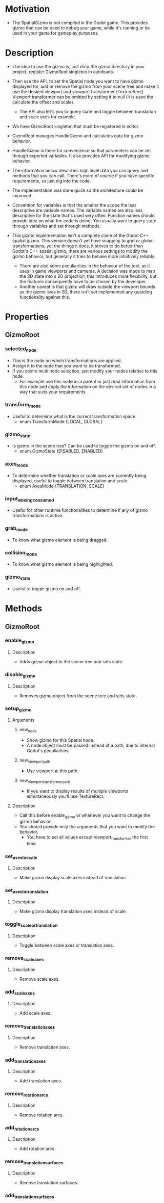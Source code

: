 * Motivation
- The SpatialGizmo is not compiled in the Godot game. This provides gizmo that can be used to debug
  your game, while it's running or be used in your game for gameplay purposes.
* Description
- The idea to use the gizmo is, just drop the gizmo directory in your project, register GizmoRoot
  singleton in autoloads.
- Then use the API, to set the Spatial node you want to have gizmo displayed for, add or remove the
  gizmo from your scene tree and make it use the desired viewport and viewport transformer
  (TextureRect). Viewport transformer can be omitted by setting it to null (it is used the calculate the
  offset and scale).
  - The API also let's you to query state and toggle between translation and scale axes for example.

- We have GizmoRoot singleton that must be registered in editor.
- GizmoRoot manages HandleGizmo and calculates data for gizmo behavior.
- HandleGizmo is there for convenience so that parameters can be set through exported variables. It
  also provides API for modifying gizmo behavior.

- The information below describes high level data you can query and methods that you can
  call. There's more of course if you have specific requirements, so just dig into the code.

- The implementation was done quick so the architecture could be improved.
- Convention for variables is that the smaller the scope the less descriptive are variable
  names. The variable names are also less descriptive for the state that's used very often. Function
  names should provide idea on what the code is doing. You usually want to query state through
  variables and set through methods.

- This gizmo implementation isn't a complete clone of the Godot C++ spatial gizmo. This version
  doesn't yet have snapping to grid or global transformations, yet the things it does, it strives to
  do better than Godot's C++ spatial gizmo, there are various settings to modify the gizmo behavior,
  but generally it tries to behave more intuitively reliably.
  - There are also some peculiarities in the behavior of the tool, as it uses in game viewports and
    cameras. A decision was made to map the 3D state into a 2D projection, this introduces more
    flexibility, but the features consequently have to be chosen by the developer.
  - Another caveat is that gizmo will draw outside the viewport bounds as the gizmo lives in 2D,
    there isn't yet implemented any guarding functionality against this.
* Properties
** GizmoRoot
*** selected_node
- This is the node on which transformations are applied.
- Assign it to the node that you want to be transformed.
- If you desire multi node selection, just modify your nodes relative to this node.
  - For example use this node as a parent or just read information from this node and apply the
    information on the desired set of nodes in a way that suits your requirements.
*** transform_mode
- Useful to determine what is the current transformation space.
  - enum TransformMode {LOCAL, GLOBAL}
*** gizmo_state
- Is gizmo in the scene tree? Can be used to toggle the gizmo on and off.
  - enum GizmoState {DISABLED, ENABLED}
*** axes_mode
- To determine whether translation or scale axes are currently being displayed, useful to toggle
  between translation and scale.
  - enum AxesMode {TRANSLATION, SCALE}
*** input_is_being_consumed
- Useful for other runtime functionalities to determine if any of gizmo transformations is active.
*** grab_mode
- To know what gizmo element is being dragged.
*** collision_mode
- To know what gizmo element is being highlighted.
*** gizmo_state
- Useful to toggle gizmo on and off.
* Methods
** GizmoRoot
*** enable_gizmo
**** Description
- Adds gizmo object to the scene tree and sets state.
*** disable_gizmo
**** Description
- Removes gizmo object from the scene tree and sets state.
*** setup_gizmo
**** Arguments
***** new_node
- Show gizmo for this Spatial node.
- A node object must be passed instead of a path, due to internal Godot's peculiarities.
***** new_viewport_path
- Use viewport at this path.
***** new_viewport_transformer_path
- If you want to display results of multiple viewports simultaneously you'll use TextureRect.
**** Description
- Call this before enable_gizmo or whenever you want to change the gizmo behavior.
- You should provide only the arguments that you want to modify the behavior.
  - You have to set all values except viewport_transformer the first time.
*** set_axes_to_scale
**** Description
- Make gizmo display scale axes instead of translation.
*** set_axes_to_translation
**** Description
- Make gizmo display translation axes instead of scale.
*** toggle_scale_or_translation
**** Description
- Toggle between scale axes or translation axes.
*** remove_scale_axes
**** Description
- Remove scale axes.
*** add_scale_axes
**** Description
- Add scale axes.
*** remove_translation_axes
**** Description
- Remove translation axes.
*** add_translation_axes
**** Description
- Add translation axes.
*** remove_rotation_arcs
**** Description
- Remove rotation arcs.
*** add_rotation_arcs
**** Description
- Add rotation arcs.
*** remove_translation_surfaces
**** Description
- Remove translation surfaces.
*** add_translation_surfaces
**** Description
- Add translation surfaces.
*** remove_center_drag
**** Description
- Remove center drag.
- There is no need for distinction between local and global space, so only one version of function
  is exposed.
*** add_center_drag
**** Description
- Add center drag.
- There is no need for distinction between local and global space, so only one version of function
  is exposed.
*** enable_input
**** Description
- Enable input back, useful if the input was disabled.
*** disable_input
**** Description
- Gizmo elements will still be highlighted, but input won't be registered.
*** toggle_local_global
**** Description
- Toggle between local and global transformation space.
*** remove_global_scale_axes
**** Description
- The same as local, just for global space.
*** add_global_scale_axes
**** Description
- The same as local, just for global space.
*** remove_global_translation_axes
**** Description
- The same as local, just for global space.
*** add_global_translation_axes
**** Description
- The same as local, just for global space.
*** remove_global_rotation_arcs
**** Description
- The same as local, just for global space.
*** add_global_rotation_arcs
**** Description
- The same as local, just for global space.
*** remove_global_translation_surfaces
**** Description
- The same as local, just for global space.
*** add_global_translation_surfaces
**** Description
- The same as local, just for global space.
*** remove_center_drag
**** Description
- The same as local, just for global space.
*** add_center_drag
**** Description
- The same as local, just for global space.
* Exported parameters in the HandleGizmo scene
- Navigate into HandleGizmo directory, open the HandleGizmo.tscn and set this parameters in the
  Godot inspector.
** z_index_root
- How high must gizmo be up in the 2D render queue.
  - The various elements of the gizmo will be set relative to this value.
** flip_on_negative_scale
- Godot uses Basis data type which combines rotation and scale, this introduces peculiarities in how
  developer should use Godot's API. Changing sign of at least one of the axes will make Basis to
  adjust the whole transform (rotation and scale of all axes). This setting makes Gizmo behave the
  same way Godot C++ spatial gizmo behaves meaning that only the axis indicator you manually dragged
  will flip the direction.
  - If you'll disable this setting actual Basis transformation state will be displayed.
** rotate_back_on_negative_scale
- Godot's C++ spatial gizmo will rotate backwards if one of the axes scale has been
  inverted. Gdscript gizmo by default won't do it, but if you wish this gizmo to behave the same way
  Godot's version does, then enable this setting.
** limit_axis_range
- Disable this if you want gizmo to behave the same way as Godot's C++ spatial gizmo. This behavior
  prevents sudden huge jumps if the translation axis is facing camera.
** limit_center_radius
- Enable this if you want it be possible to center drag the gizmo only if the center circle is
  clicked, otherwise center drag will behave like in Godot editor gizmo.
** enable_global_squash
- This makes global scaling to behave like in Godot editor (without the bugs that occur in the
  editor), this is mathematically sound solution, but it's ambiguous and unclear what'll happen
  after the node is stretched, therefore this functionality is disabled by default and instead
  correct global scaling is enabled.
** inactive_x_color
- What color to use for inactive X elements.
** inactive_y_color
- What color to use for inactive Y elements.
** inactive_z_color
- What color to use for inactive Z elements.
** inactive_center_color
- What color to use for the center, when it's not active.
** reference_arc_color
- For rotation arcs, the always visible reference circle color.
** active_x_color
- What color to use for inactive X elements.
** active_y_color
- What color to use for inactive Y elements.
** active_z_color
- What color to use for inactive Z elements.
** active_center_color
- What color to use for the center, when it is active.
** viewport_path
- The initial path to viewport, can be overridden with setup_gizmo.
** viewport_transformer_path
- The initial path to viewport transformer, can be overridden with setup_gizmo.
** gizmo_size_ratio
- How large should the gizmo be.
* Tips
** To add a new transformation element to gizmo
*** Create the new element script
- A good idea might be to take an existing element and just modify its code.
*** Modify GizmoRoot.gd
- Add the API to add/remove the new element.
- If needed add the collision_is_detected variable version.
*** Modify the HandleGizmo.tscn
- Look at the existing element nodes, copy one of them and add rename the new one.
- Assign the unique name setting to the matching nodes.
- Then assign the correct script to the child behavior node.
*** Modify the HandleGizmo.gd
- Add the vars that point to the new behavior wrapper and behavior child node.
- Add code that turns the undesired on startup elements off.
*** Update the API documentation
*** If you have any interface in your app, where you use the gizmo
- Add the code that uses the new functionality.
